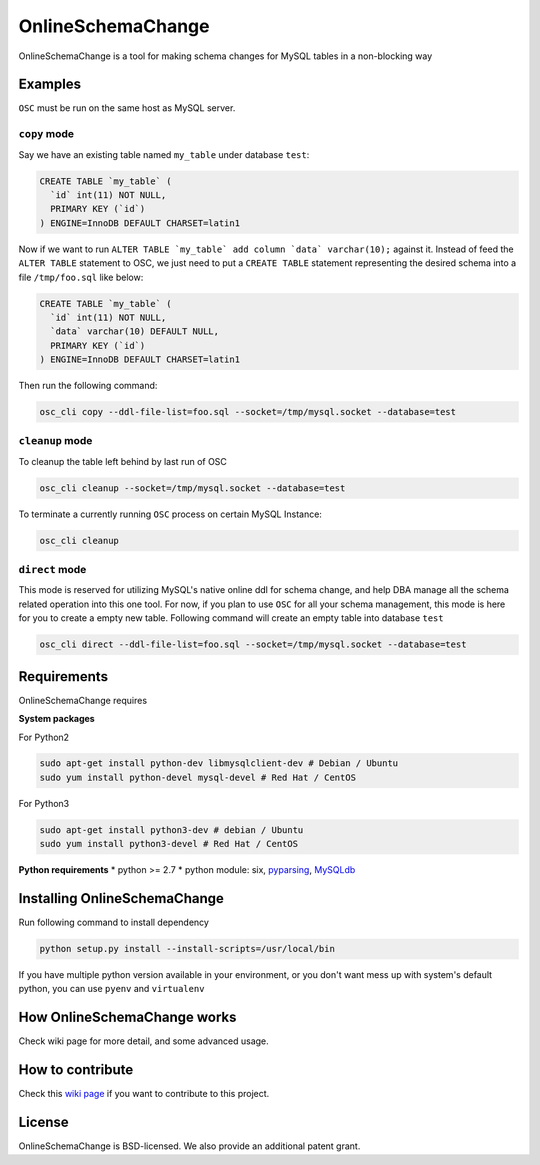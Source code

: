 OnlineSchemaChange
==================

OnlineSchemaChange is a tool for making schema changes for MySQL tables
in a non-blocking way

Examples
--------

``OSC`` must be run on the same host as MySQL server.

``copy`` mode
~~~~~~~~~~~~~

Say we have an existing table named ``my_table`` under database
``test``:

.. code:: mysql

    CREATE TABLE `my_table` (
      `id` int(11) NOT NULL,
      PRIMARY KEY (`id`)
    ) ENGINE=InnoDB DEFAULT CHARSET=latin1

Now if we want to run
``ALTER TABLE `my_table` add column `data` varchar(10);`` against
it. Instead of feed the ``ALTER TABLE`` statement to OSC, we just need
to put a ``CREATE TABLE`` statement representing the desired schema into
a file ``/tmp/foo.sql`` like below:

.. code:: mysql

    CREATE TABLE `my_table` (
      `id` int(11) NOT NULL,
      `data` varchar(10) DEFAULT NULL,
      PRIMARY KEY (`id`)
    ) ENGINE=InnoDB DEFAULT CHARSET=latin1

Then run the following command:

.. code:: sh

    osc_cli copy --ddl-file-list=foo.sql --socket=/tmp/mysql.socket --database=test

``cleanup`` mode
~~~~~~~~~~~~~~~~

To cleanup the table left behind by last run of OSC

.. code:: sh

    osc_cli cleanup --socket=/tmp/mysql.socket --database=test

To terminate a currently running ``OSC`` process on certain MySQL
Instance:

.. code:: sh

    osc_cli cleanup

``direct`` mode
~~~~~~~~~~~~~~~

This mode is reserved for utilizing MySQL's native online ddl for schema
change, and help DBA manage all the schema related operation into this
one tool. For now, if you plan to use ``OSC`` for all your schema
management, this mode is here for you to create a empty new table.
Following command will create an empty table into database ``test``

.. code:: sh

    osc_cli direct --ddl-file-list=foo.sql --socket=/tmp/mysql.socket --database=test

Requirements
------------

OnlineSchemaChange requires

**System packages**

For Python2

.. code:: sh

    sudo apt-get install python-dev libmysqlclient-dev # Debian / Ubuntu
    sudo yum install python-devel mysql-devel # Red Hat / CentOS

For Python3

.. code:: sh

    sudo apt-get install python3-dev # debian / Ubuntu
    sudo yum install python3-devel # Red Hat / CentOS

**Python requirements** \* python >= 2.7 \* python module: six,
`pyparsing <http://pyparsing.wikispaces.com/>`__,
`MySQLdb <http://github.com/PyMySQL/mysqlclient-python/tarball/master>`__

Installing OnlineSchemaChange
-----------------------------

Run following command to install dependency

.. code:: sh

    python setup.py install --install-scripts=/usr/local/bin

If you have multiple python version available in your environment, or
you don't want mess up with system's default python, you can use
``pyenv`` and ``virtualenv``

How OnlineSchemaChange works
----------------------------

Check wiki page for more detail, and some advanced usage.

How to contribute
-----------------

Check this `wiki
page <https://github.com/facebookincubator/OnlineSchemaChange/wiki/How-to-Contribute>`__
if you want to contribute to this project.

License
-------

OnlineSchemaChange is BSD-licensed. We also provide an additional patent
grant.
